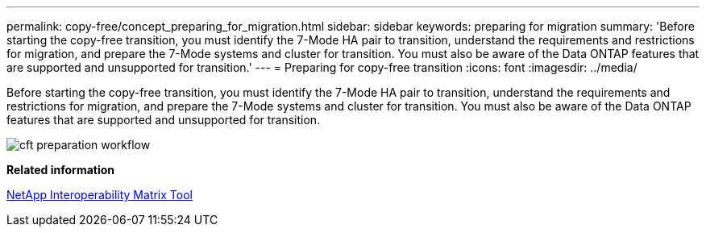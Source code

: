 ---
permalink: copy-free/concept_preparing_for_migration.html
sidebar: sidebar
keywords: preparing for migration
summary: 'Before starting the copy-free transition, you must identify the 7-Mode HA pair to transition, understand the requirements and restrictions for migration, and prepare the 7-Mode systems and cluster for transition. You must also be aware of the Data ONTAP features that are supported and unsupported for transition.'
---
= Preparing for copy-free transition
:icons: font
:imagesdir: ../media/

[.lead]
Before starting the copy-free transition, you must identify the 7-Mode HA pair to transition, understand the requirements and restrictions for migration, and prepare the 7-Mode systems and cluster for transition. You must also be aware of the Data ONTAP features that are supported and unsupported for transition.

image::../media/cft_preparation_workflow.gif[]

*Related information*

https://mysupport.netapp.com/matrix[NetApp Interoperability Matrix Tool]
